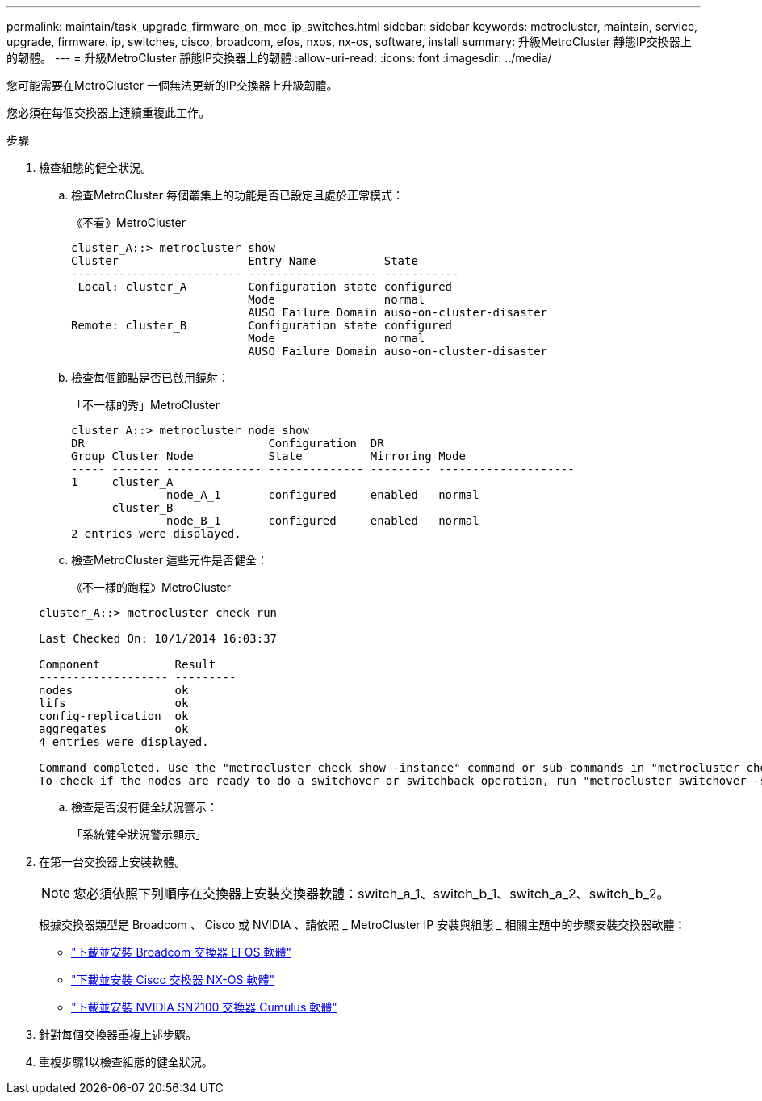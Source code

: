 ---
permalink: maintain/task_upgrade_firmware_on_mcc_ip_switches.html 
sidebar: sidebar 
keywords: metrocluster, maintain, service, upgrade, firmware. ip, switches, cisco, broadcom, efos, nxos, nx-os, software, install 
summary: 升級MetroCluster 靜態IP交換器上的韌體。 
---
= 升級MetroCluster 靜態IP交換器上的韌體
:allow-uri-read: 
:icons: font
:imagesdir: ../media/


[role="lead"]
您可能需要在MetroCluster 一個無法更新的IP交換器上升級韌體。

您必須在每個交換器上連續重複此工作。

.步驟
. 檢查組態的健全狀況。
+
.. 檢查MetroCluster 每個叢集上的功能是否已設定且處於正常模式：
+
《不看》MetroCluster

+
[listing]
----
cluster_A::> metrocluster show
Cluster                   Entry Name          State
------------------------- ------------------- -----------
 Local: cluster_A         Configuration state configured
                          Mode                normal
                          AUSO Failure Domain auso-on-cluster-disaster
Remote: cluster_B         Configuration state configured
                          Mode                normal
                          AUSO Failure Domain auso-on-cluster-disaster
----
.. 檢查每個節點是否已啟用鏡射：
+
「不一樣的秀」MetroCluster

+
[listing]
----
cluster_A::> metrocluster node show
DR                           Configuration  DR
Group Cluster Node           State          Mirroring Mode
----- ------- -------------- -------------- --------- --------------------
1     cluster_A
              node_A_1       configured     enabled   normal
      cluster_B
              node_B_1       configured     enabled   normal
2 entries were displayed.
----
.. 檢查MetroCluster 這些元件是否健全：
+
《不一樣的跑程》MetroCluster

+
[listing]
----
cluster_A::> metrocluster check run

Last Checked On: 10/1/2014 16:03:37

Component           Result
------------------- ---------
nodes               ok
lifs                ok
config-replication  ok
aggregates          ok
4 entries were displayed.

Command completed. Use the "metrocluster check show -instance" command or sub-commands in "metrocluster check" directory for detailed results.
To check if the nodes are ready to do a switchover or switchback operation, run "metrocluster switchover -simulate" or "metrocluster switchback -simulate", respectively.
----
.. 檢查是否沒有健全狀況警示：
+
「系統健全狀況警示顯示」



. 在第一台交換器上安裝軟體。
+

NOTE: 您必須依照下列順序在交換器上安裝交換器軟體：switch_a_1、switch_b_1、switch_a_2、switch_b_2。

+
根據交換器類型是 Broadcom 、 Cisco 或 NVIDIA 、請依照 _ MetroCluster IP 安裝與組態 _ 相關主題中的步驟安裝交換器軟體：

+
** link:../install-ip/task_switch_config_broadcom.html#downloading-and-installing-the-broadcom-switch-efos-software["下載並安裝 Broadcom 交換器 EFOS 軟體"]
** link:../install-ip/task_switch_config_cisco.html#downloading-and-installing-the-cisco-switch-nx-os-software["下載並安裝 Cisco 交換器 NX-OS 軟體"]
** link:../install-ip/task_switch_config_nvidia.html#download-and-install-the-cumulus-software["下載並安裝 NVIDIA SN2100 交換器 Cumulus 軟體"]




. 針對每個交換器重複上述步驟。
. 重複步驟1以檢查組態的健全狀況。

